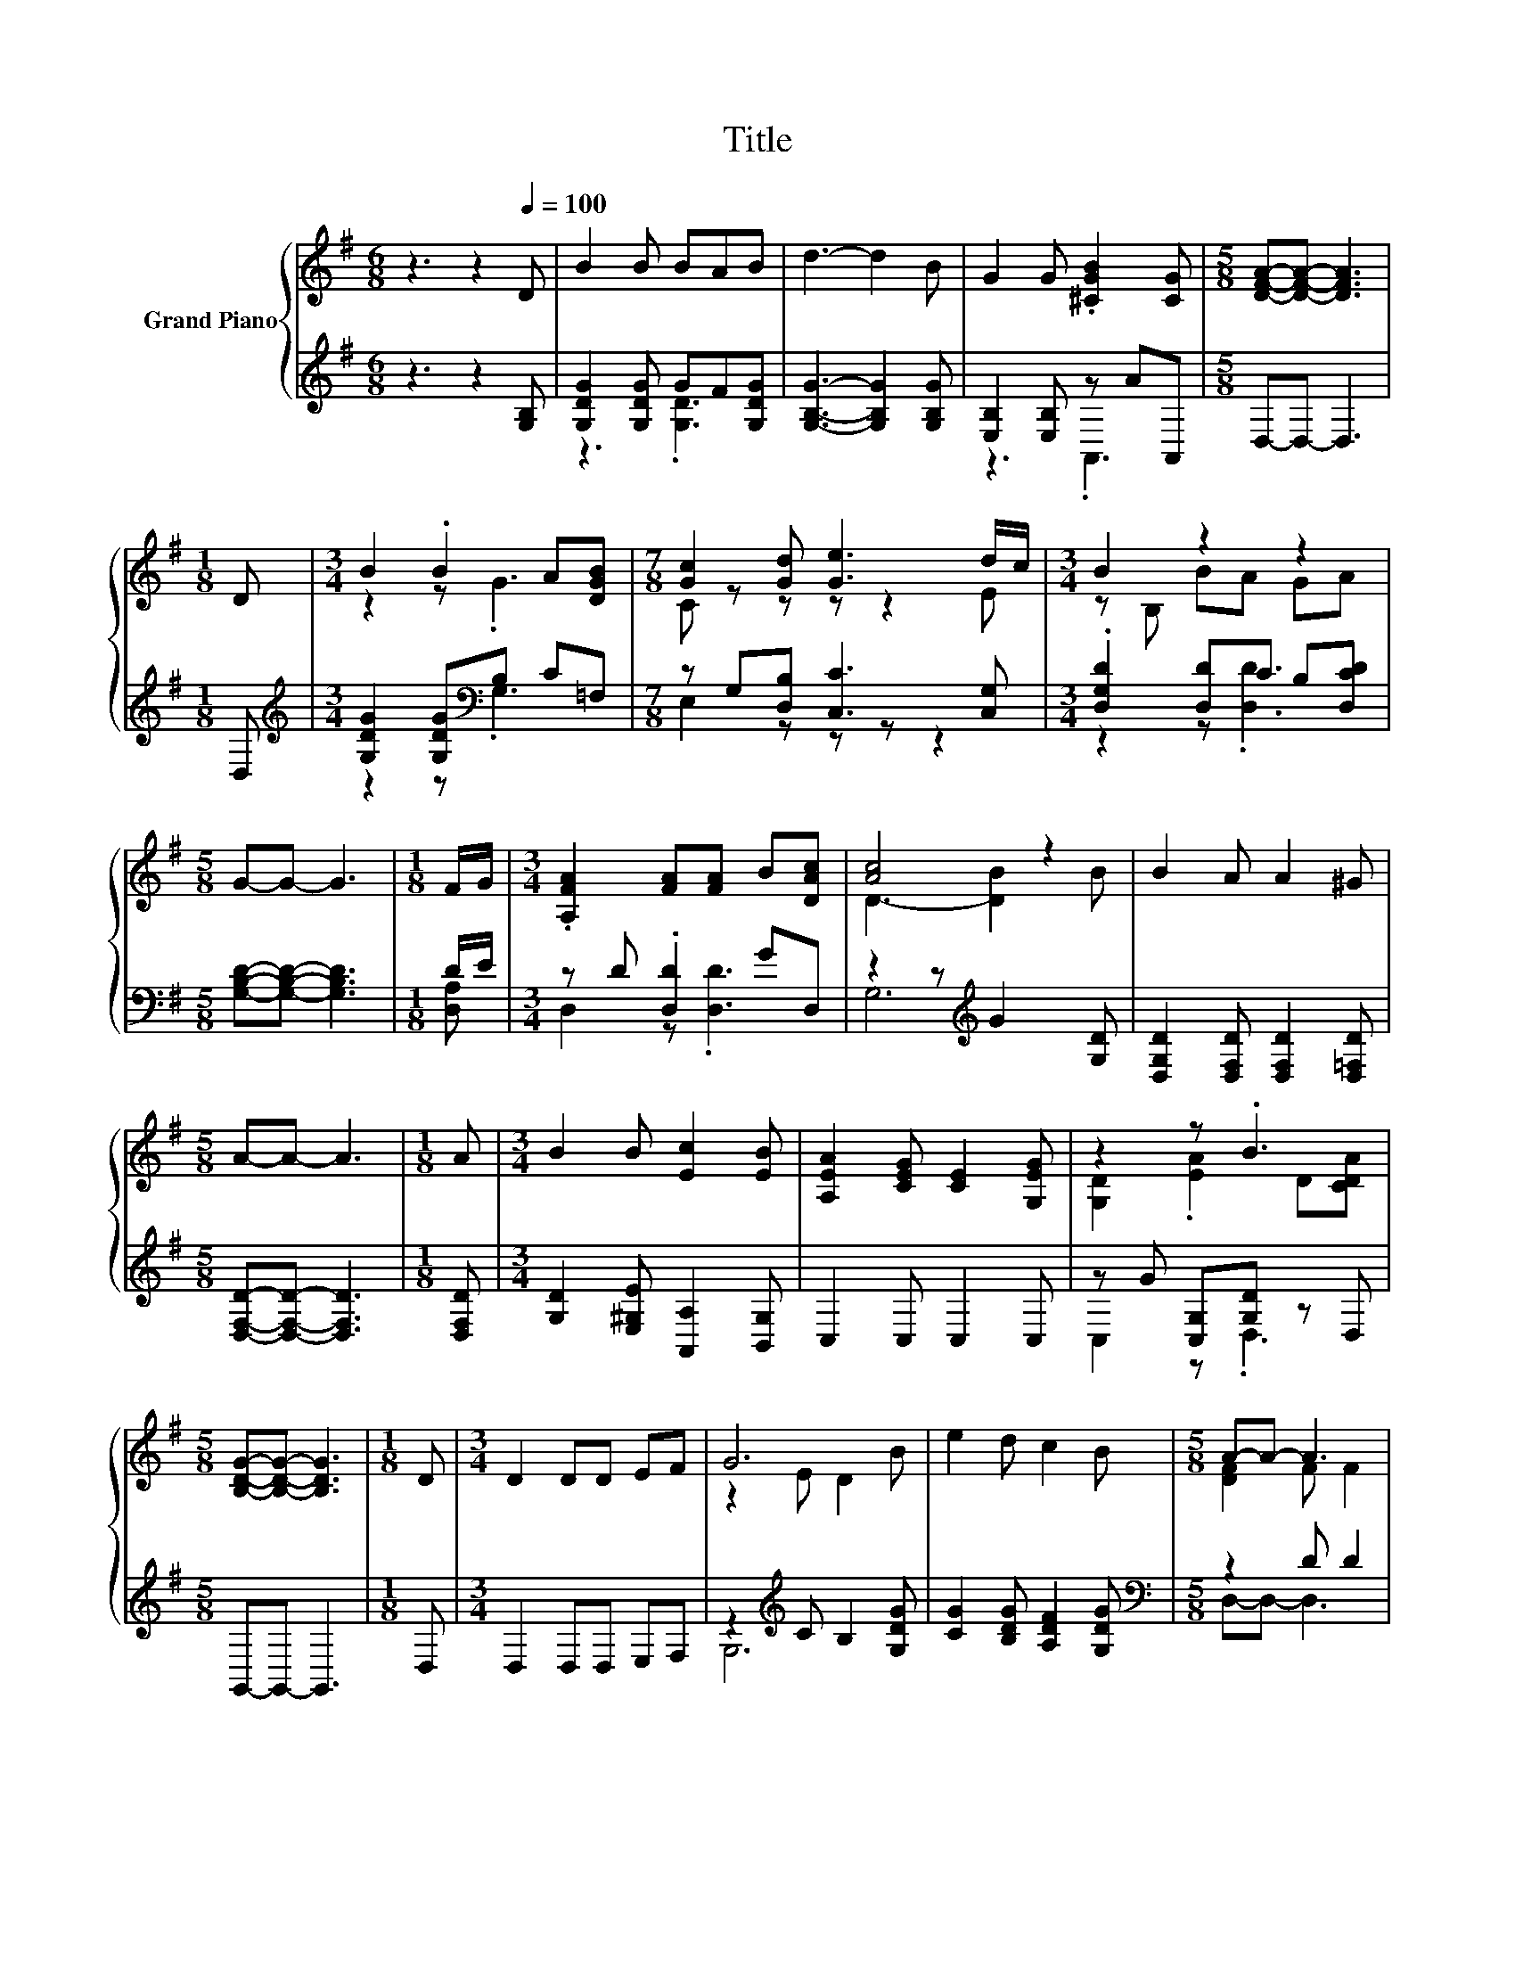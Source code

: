 X:1
T:Title
%%score { ( 1 4 ) | ( 2 3 ) }
L:1/8
M:6/8
K:G
V:1 treble nm="Grand Piano"
V:4 treble 
V:2 treble 
V:3 treble 
V:1
 z3 z2[Q:1/4=100] D | B2 B BAB | d3- d2 B | G2 G .[^CGB]2 [CG] |[M:5/8] [DFA]-[DFA]- [DFA]3 | %5
[M:1/8] D |[M:3/4] B2 .B2 A[DGB] |[M:7/8] [Gc]2 [Gd] [Ge]3 d/c/ |[M:3/4] B2 z2 z2 | %9
[M:5/8] G-G- G3 |[M:1/8] F/G/ |[M:3/4] .[A,FA]2 [FA][FA] B[DAc] | [Ac]4 z2 | B2 A A2 ^G | %14
[M:5/8] A-A- A3 |[M:1/8] A |[M:3/4] B2 B [Ec]2 [EB] | [A,EA]2 [CEG] [CE]2 [G,EG] | z2 z .B3 | %19
[M:5/8] [B,DG]-[B,DG]- [B,DG]3 |[M:1/8] D |[M:3/4] D2 DD EF | G6 | e2 d c2 B |[M:5/8] A-A- A3 | %25
[M:1/8] [DFA] |[M:3/4] [DGB]2 [CFA] [B,EG]2 [A,^DF] | [G,E]2 [^G,E] [Ec]2 [EA] | z2 z .B3 | %29
[M:5/8] [B,G]-[B,G]- [B,G]3 |] %30
V:2
 z3 z2 [G,B,] | [G,DG]2 [G,DG] GF[G,DG] | [G,B,G]3- [G,B,G]2 [G,B,G] | [E,B,]2 [E,B,] z AA,, | %4
[M:5/8] D,-D,- D,3 |[M:1/8] D, |[M:3/4][K:treble] [G,DG]2 [G,DG][K:bass]B, C=F, | %7
[M:7/8] z G,[D,B,] [C,C]3 [C,G,] |[M:3/4] .[D,G,D]2 [D,D]C B,[D,CD] | %9
[M:5/8] [G,B,D]-[G,B,D]- [G,B,D]3 |[M:1/8] D/E/ |[M:3/4] z D .[D,D]2 GD, | %12
 z2 z[K:treble] G2 [G,D] | [D,G,D]2 [D,F,D] [D,F,D]2 [D,=F,D] |[M:5/8] [D,F,D]-[D,F,D]- [D,F,D]3 | %15
[M:1/8] [D,F,D] |[M:3/4] [G,D]2 [E,^G,E] [A,,A,]2 [B,,G,] | C,2 C, C,2 C, | z G [C,G,][G,D] z D, | %19
[M:5/8] G,,-G,,- G,,3 |[M:1/8] D, |[M:3/4] D,2 D,D, E,F, | z2[K:treble] C B,2 [G,DG] | %23
 [CG]2 [B,DG] [A,DF]2 [G,DG] |[M:5/8][K:bass] z2 D D2 |[M:1/8] D, |[M:3/4] G,2 D, E,2 B,, | %27
 C,2 B,, [A,,A,]2 [C,A,] | [D,B,]2 .[D,B,]2 ED, |[M:5/8] G,,-G,,- G,,3 |] %30
V:3
 x6 | z3 .[G,D]3 | x6 | z3 .A,,3 |[M:5/8] x5 |[M:1/8] x |[M:3/4][K:treble] z2 z[K:bass] .G,3 | %7
[M:7/8] E,2 z z z z2 |[M:3/4] z2 z .[D,D]3 |[M:5/8] x5 |[M:1/8] [D,A,] |[M:3/4] D,2 z .[D,D]3 | %12
 G,6[K:treble] | x6 |[M:5/8] x5 |[M:1/8] x |[M:3/4] x6 | x6 | C,2 z .D,3 |[M:5/8] x5 |[M:1/8] x | %21
[M:3/4] x6 | G,6[K:treble] | x6 |[M:5/8][K:bass] D,-D,- D,3 |[M:1/8] x |[M:3/4] x6 | x6 | %28
 z2 z .D,3 |[M:5/8] x5 |] %30
V:4
 x6 | x6 | x6 | x6 |[M:5/8] x5 |[M:1/8] x |[M:3/4] z2 z .G3 |[M:7/8] C z z z z2 E | %8
[M:3/4] z B, BA GA |[M:5/8] x5 |[M:1/8] x |[M:3/4] x6 | D3- [DB]2 B | x6 |[M:5/8] x5 |[M:1/8] x | %16
[M:3/4] x6 | x6 | [G,D]2 .[EA]2 D[CDA] |[M:5/8] x5 |[M:1/8] x |[M:3/4] x6 | z2 E D2 B | x6 | %24
[M:5/8] [DF]2 F F2 |[M:1/8] x |[M:3/4] x6 | x6 | [DG][GB] [Gd]D z [CFA] |[M:5/8] x5 |] %30

